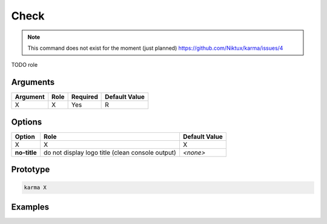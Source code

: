 Check
=====

.. note:: 
    This command does not exist for the moment (just planned)
    `<https://github.com/Niktux/karma/issues/4>`_

TODO role

Arguments
---------

=========== ====================================================================== ======== =============
Argument    Role                                                                   Required Default Value
=========== ====================================================================== ======== =============
X           X                                                                      Yes      R            
=========== ====================================================================== ======== =============

Options
-------

============ ====================================================================== ==============
Option       Role                                                                   Default Value
============ ====================================================================== ==============
X            X                                                                      X
**no-title** do not display logo title (clean console output)                       *<none>*
============ ====================================================================== ==============

Prototype
---------

.. code-block:: bash

    karma X

Examples
--------